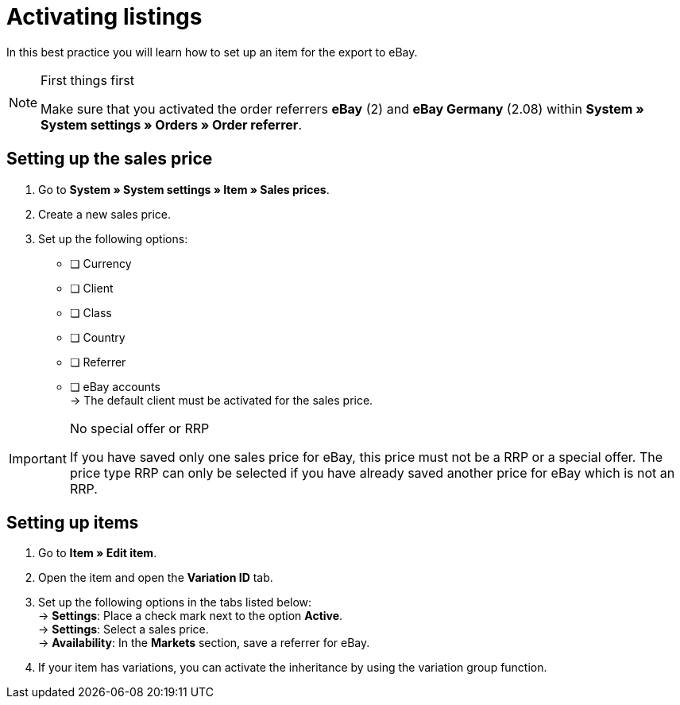 = Activating listings

:lang: en
:keywords: eBay, item, no variation, listing, markets
:position: 10

In this best practice you will learn how to set up an item for the export to eBay.

[NOTE]
.First things first
====
Make sure that you activated the order referrers *eBay* (2) and *eBay Germany* (2.08) within *System » System settings » Orders » Order referrer*.
====

== Setting up the sales price

. Go to *System » System settings » Item » Sales prices*.
. Create a new sales price.
. Set up the following options:
* [ ] Currency
* [ ] Client
* [ ] Class
* [ ] Country
* [ ] Referrer
* [ ] eBay accounts +
-> The default client must be activated for the sales price.

[IMPORTANT]
.No special offer or RRP
====
If you have saved only one sales price for eBay, this price must not be a RRP or a special offer. The price type RRP can only be selected if you have already saved another price for eBay which is not an RRP.
====

== Setting up items

. Go to *Item » Edit item*.
. Open the item and open the *Variation ID* tab.
. Set up the following options in the tabs listed below: +
-> *Settings*: Place a check mark next to the option *Active*. +
-> *Settings*: Select a sales price. +
-> *Availability*: In the *Markets* section, save a referrer for eBay.
. If your item has variations, you can activate the inheritance by using the variation group function.
